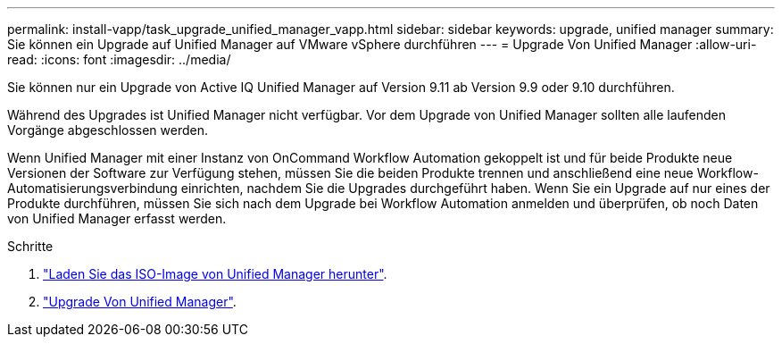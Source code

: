---
permalink: install-vapp/task_upgrade_unified_manager_vapp.html 
sidebar: sidebar 
keywords: upgrade, unified manager 
summary: Sie können ein Upgrade auf Unified Manager auf VMware vSphere durchführen 
---
= Upgrade Von Unified Manager
:allow-uri-read: 
:icons: font
:imagesdir: ../media/


[role="lead"]
Sie können nur ein Upgrade von Active IQ Unified Manager auf Version 9.11 ab Version 9.9 oder 9.10 durchführen.

Während des Upgrades ist Unified Manager nicht verfügbar. Vor dem Upgrade von Unified Manager sollten alle laufenden Vorgänge abgeschlossen werden.

Wenn Unified Manager mit einer Instanz von OnCommand Workflow Automation gekoppelt ist und für beide Produkte neue Versionen der Software zur Verfügung stehen, müssen Sie die beiden Produkte trennen und anschließend eine neue Workflow-Automatisierungsverbindung einrichten, nachdem Sie die Upgrades durchgeführt haben. Wenn Sie ein Upgrade auf nur eines der Produkte durchführen, müssen Sie sich nach dem Upgrade bei Workflow Automation anmelden und überprüfen, ob noch Daten von Unified Manager erfasst werden.

.Schritte
. link:task_download_unified_manager_iso_image_vapp.html["Laden Sie das ISO-Image von Unified Manager herunter"].
. link:task_upgrade_unified_manager_virtual_appliance_vapp.html["Upgrade Von Unified Manager"].

